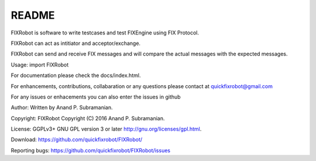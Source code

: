 README
------

FIXRobot is software to write testcases and test FIXEngine using FIX
Protocol.

FIXRobot can act as intitiator and acceptor/exchange.

FIXRobot can send and receive FIX messages and will compare the actual
messages with the expected messages.

Usage: import FIXRobot

For documentation please check the docs/index.html.

For enhancements, contributions, collabaration or any questions please
contact at quickfixrobot@gmail.com

For any issues or enhacements you can also enter the issues in github

Author: Written by Anand P. Subramanian.

Copyright: FIXRobot Copyright (C) 2016 Anand P. Subramanian.

License: GGPLv3+ GNU GPL version 3 or later
http://gnu.org/licenses/gpl.html.

Download: https://github.com/quickfixrobot/FIXRobot/

Reporting bugs: https://github.com/quickfixrobot/FIXRobot/issues
